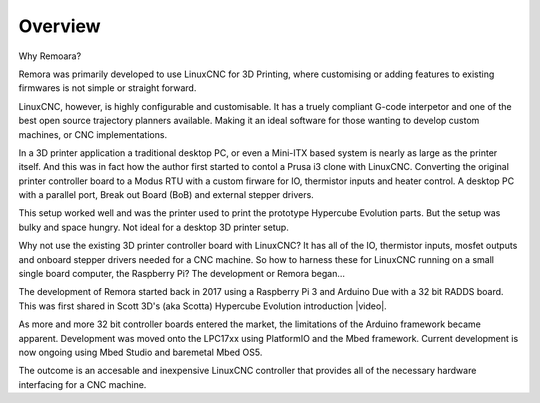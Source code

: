 Overview
========

Why Remoara?

Remora was primarily developed to use LinuxCNC for 3D Printing, where customising or adding features to existing firmwares is not simple or straight forward. 

LinuxCNC, however, is highly configurable and customisable. It has a truely compliant G-code interpetor and one of the best open source trajectory planners available. Making it an ideal software for those wanting to develop custom machines, or CNC implementations.

In a 3D printer application a traditional desktop PC, or even a Mini-ITX based system is nearly as large as the printer itself. And this was in fact how the author first started to contol a Prusa i3 clone with LinuxCNC. Converting the original printer controller board to a Modus RTU with a custom firware for IO, thermistor inputs and heater control. A desktop PC with a parallel port, Break out Board (BoB) and external stepper drivers.

This setup worked well and was the printer used to print the prototype Hypercube Evolution parts. But the setup was bulky and space hungry. Not ideal for a desktop 3D printer setup.

Why not use the existing 3D printer controller board with LinuxCNC? It has all of the IO, thermistor inputs, mosfet outputs and onboard stepper drivers needed for a CNC machine. So how to harness these for LinuxCNC running on a small single board computer, the Raspberry Pi? The development or Remora began...

The development of Remora started back in 2017 using a Raspberry Pi 3 and Arduino Due with a 32 bit RADDS board. This was first shared in Scott 3D's (aka Scotta) Hypercube Evolution introduction |video|.

.. |video| raw:: html

   <a href="https://www.youtube.com/watch?v=1rctCsUGnX8&t=2m45s" target="_blank"> video.</a>


As more and more 32 bit controller boards entered the market, the limitations of the Arduino framework became apparent. Development was moved onto the LPC17xx using PlatformIO and the Mbed framework. Current development is now ongoing using Mbed Studio and baremetal Mbed OS5. 

The outcome is an accesable and inexpensive LinuxCNC controller that provides all of the necessary hardware interfacing for a CNC machine.

